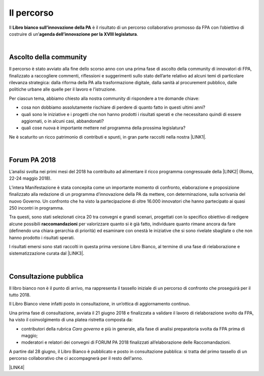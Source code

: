 
.. _h2291933d5818725f124a401a602e40:

Il percorso
###########

Il \ |STYLE0|\  è il risultato di un percorso collaborativo promosso da FPA con l’obiettivo di costruire di un’\ |STYLE1|\ .

|

.. _ha68a5e401b4c2e30384463794e70:

Ascolto della community
-----------------------

Il percorso è stato avviato alla fine dello scorso anno con una prima fase di ascolto della community di innovatori di FPA, finalizzato a raccogliere commenti, riflessioni e suggerimenti sullo stato dell’arte relativo ad alcuni temi di particolare rilevanza strategica: dalla riforma della PA alla trasformazione digitale, dalla sanità al procurement pubblico, dalle politiche urbane alle quelle per il lavoro e l’istruzione. 

Per ciascun tema, abbiamo chiesto alla nostra community di rispondere a tre domande chiave:

* cosa non dobbiamo assolutamente rischiare di perdere di quanto fatto in questi ultimi anni?

* quali sono le iniziative e i progetti che non hanno prodotti i risultati sperati e che necessitano quindi di essere aggiornati, o in alcuni casi, abbandonati?

* quali cose nuova è importante mettere nel programma della prossima legislatura? 

Ne è scaturito un ricco patrimonio di contributi e spunti, in gran parte raccolti nella nostra \ |LINK1|\ .

|

.. _h184a70514c582d2814251f67186c1b6c:

Forum PA 2018
-------------

L’analisi svolta nei primi mesi del 2018 ha contribuito ad alimentare il ricco programma congressuale della \ |LINK2|\  (Roma, 22-24 maggio 2018).

L’intera Manifestazione è stata concepita come un importante momento di confronto, elaborazione e proposizione finalizzato alla redazione di un programma d’innovazione della PA da mettere, con determinazione, sulla scrivania del nuovo Governo. Un confronto che ha visto la partecipazione di oltre 16.000 innovatori che hanno partecipato ai quasi 250 incontri in programma.

Tra questi, sono stati selezionati circa 20 tra convegni e grandi scenari, progettati con lo specifico obiettivo di redigere alcune possibili \ |STYLE2|\  per valorizzare quanto si è già fatto, individuare quanto rimane ancora da fare (definendo una chiara gerarchia di priorità) ed esaminare con onestà le iniziative che si sono rivelate sbagliate o che non hanno prodotto i risultati sperati.

I risultati emersi sono stati raccolti in questa prima versione Libro Bianco, al termine di una fase di rielaborazione e sistematizzazione curata dal \ |LINK3|\ . 

|

.. _h1d4b77b6626776b6a5240597d5b6d9:

Consultazione pubblica
----------------------

Il libro bianco non è il punto di arrivo, ma rappresenta il tassello iniziale di un percorso di confronto che proseguirà per il tutto 2018.

Il Libro Bianco viene infatti posto in consultazione, in un’ottica di aggiornamento continuo.

Una prima fase di consultazione, avviata il 21 giugno 2018 e finalizzata a validare il lavoro di rielaborazione svolto da FPA, ha visto il coinvolgimento di una platea ristretta composta da:

* contributori della rubrica \ |STYLE3|\  e più in generale, alla fase di analisi preparatoria svolta da FPA prima di maggio; 

* moderatori e relatori dei convegni di FORUM PA 2018 finalizzati all’elaborazione delle Raccomandazioni.

A partire dal 28 giugno, il Libro Bianco è pubblicato e posto in consultazione pubblica: si tratta del primo tassello di un percorso collaborativo che ci accompagnerà per il resto dell'anno.

\ |LINK4|\ 


.. bottom of content


.. |STYLE0| replace:: **Libro bianco sull’innovazione della PA**

.. |STYLE1| replace:: **agenda dell’innovazione per la XVIII legislatura**

.. |STYLE2| replace:: **raccomandazioni**

.. |STYLE3| replace:: *Caro governo*


.. |LINK1| raw:: html

    <a href="https://forumpa2018.eventifpa.it/it/carogoverno/" target="_blank">rubrica Caro governo</a>

.. |LINK2| raw:: html

    <a href="https://forumpa2018.eventifpa.it/it/" target="_blank">29° edizione di FORUM PA</a>

.. |LINK3| raw:: html

    <a href="http://forumpa-librobianco-innovazione-2018.readthedocs.io/it/latest/chi-siamo.html#chi-siamo-cosa-facciamo" target="_blank">team di FPA</a>

.. |LINK4| raw:: html

    <a href="http://forumpa-librobianco-innovazione-2018.readthedocs.io/it/latest/partecipazione-libro-bianco.html#partecipa-alla-redazione-del-libro-bianco" target="_blank">Clicca qui per scoprire come contribuire alla redazione del Libro Bianco</a>

